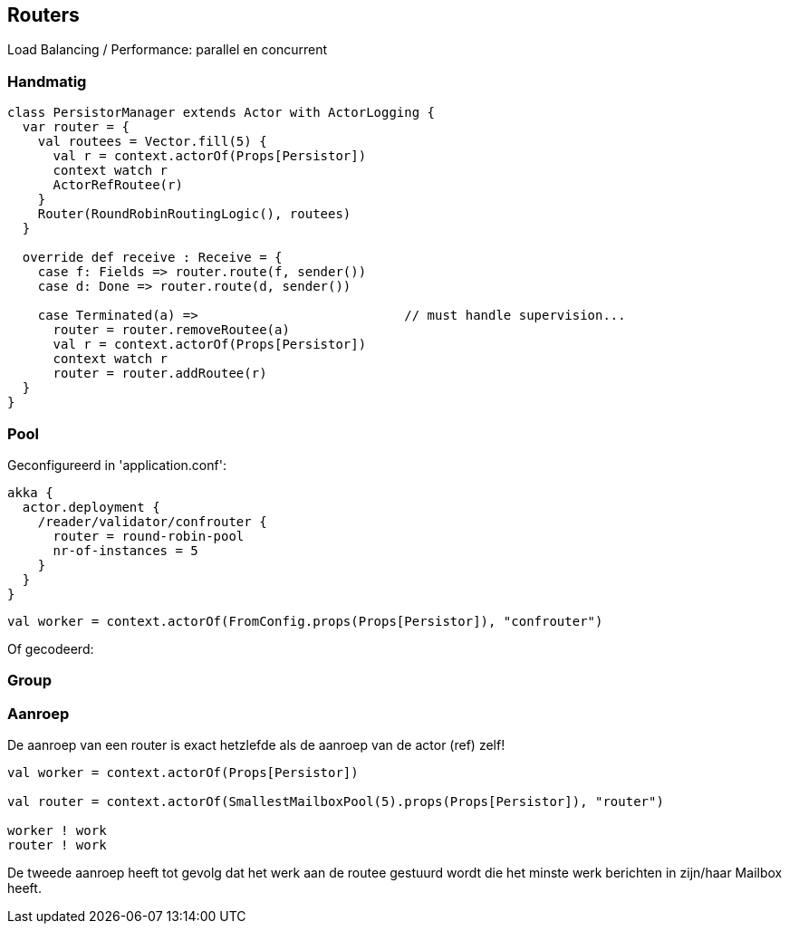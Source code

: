 == Routers

Load Balancing / Performance: parallel en concurrent

=== Handmatig

[source,scala]
----
class PersistorManager extends Actor with ActorLogging {
  var router = {
    val routees = Vector.fill(5) {
      val r = context.actorOf(Props[Persistor])
      context watch r
      ActorRefRoutee(r)
    }
    Router(RoundRobinRoutingLogic(), routees)
  }

  override def receive : Receive = {
    case f: Fields => router.route(f, sender())
    case d: Done => router.route(d, sender())

    case Terminated(a) =>                           // must handle supervision...
      router = router.removeRoutee(a)
      val r = context.actorOf(Props[Persistor])
      context watch r
      router = router.addRoutee(r)
  }
}
----


=== Pool

Geconfigureerd in 'application.conf':

[source,json]
----
akka {
  actor.deployment {
    /reader/validator/confrouter {
      router = round-robin-pool
      nr-of-instances = 5
    }
  }
}
----

[source,scala]
----
val worker = context.actorOf(FromConfig.props(Props[Persistor]), "confrouter")
----

Of gecodeerd:

[source,scala]
----

----


=== Group

[source,scala]
----

----

=== Aanroep

De aanroep van een router is exact hetzlefde als de aanroep van de actor (ref) zelf!

[source,scala]
----
val worker = context.actorOf(Props[Persistor])

val router = context.actorOf(SmallestMailboxPool(5).props(Props[Persistor]), "router")

worker ! work
router ! work
----

De tweede aanroep heeft tot gevolg dat het werk aan de routee gestuurd wordt die het minste werk
berichten in zijn/haar Mailbox heeft.
